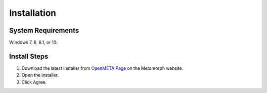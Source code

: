 .. _installation:

Installation
============

System Requirements
~~~~~~~~~~~~~~~~~~~

Windows 7, 8, 8.1, or 10.

Install Steps
~~~~~~~~~~~~~

1. Download the latest installer from `OpenMETA Page <http:www.metamorphsoftware.com/openmeta/>`_ on the Metamorph website.

2. Open the installer.
3. Click Agree.
